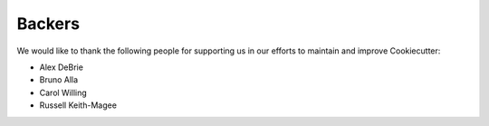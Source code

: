 =======
Backers
=======

We would like to thank the following people for supporting us in our efforts to
maintain and improve Cookiecutter:

* Alex DeBrie
* Bruno Alla
* Carol Willing
* Russell Keith-Magee


